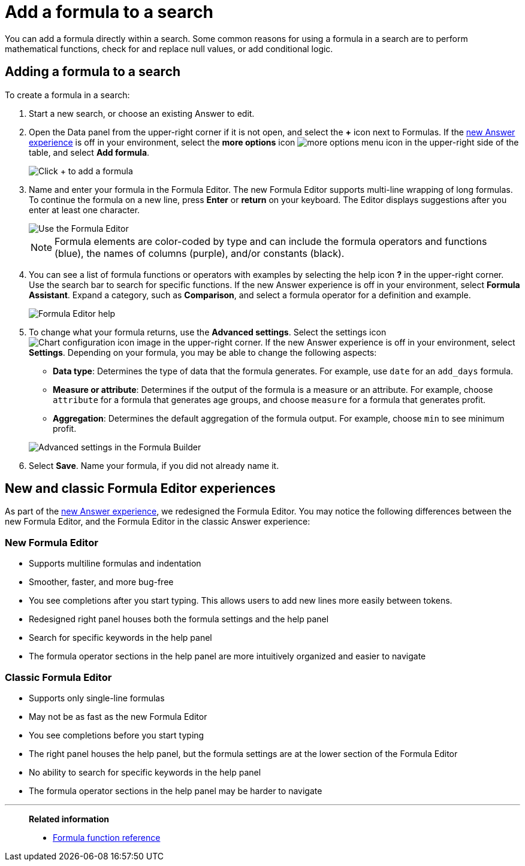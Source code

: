 = Add a formula to a search
:last_updated: 9/7/2022
:linkattrs:
:experimental:
:page-layout: default-cloud
:page-aliases: /complex-search/how-to-add-formula.adoc
:description: Learn how to add a formula to a search.

You can add a formula directly within a search.
Some common reasons for using a formula in a search are to perform mathematical functions, check for and replace null values, or add conditional logic.

== Adding a formula to a search

To create a formula in a search:

. Start a new search, or choose an existing Answer to edit.
. Open the Data panel from the upper-right corner if it is not open, and select the *+* icon next to Formulas.
If the xref:answer-experience-new.adoc[new Answer experience] is off in your environment, select the *more options* icon image:icon-more-10px.png[more options menu icon] in the upper-right side of the table, and select *Add formula*.
+
image::formula-editor-add.png[Click + to add a formula]

. Name and enter your formula in the Formula Editor.
The new Formula Editor supports multi-line wrapping of long formulas.
To continue the formula on a new line, press *Enter* or *return* on your keyboard. The Editor displays suggestions after you enter at least one character.
+
image::worksheet-formula-profit.png[Use the Formula Editor]
+
NOTE: Formula elements are color-coded by type and can include the formula operators and functions (blue), the names of columns (purple), and/or constants (black).

. You can see a list of formula functions or operators with examples by selecting the help icon *?* in the upper-right corner. Use the search bar to search for specific functions.
If the new Answer experience is off in your environment, select *Formula Assistant*.
Expand a category, such as *Comparison*, and select a formula operator for a definition and example.
+
image::formula-assistant.png[Formula Editor help]

. To change what your formula returns, use the *Advanced settings*.
Select the settings icon image:icon-gear-10px.png[Chart configuration icon image] in the upper-right corner.
If the new Answer experience is off in your environment, select *Settings*.
Depending on your formula, you may be able to change the following aspects:
 ** *Data type*: Determines the type of data that the formula generates.
For example, use `date` for an `add_days` formula.
 ** *Measure or attribute*: Determines if the output of the formula is a measure or an attribute.
For example, choose `attribute` for a formula that generates age groups, and choose `measure` for a formula that generates profit.
 ** *Aggregation*: Determines the default aggregation of the formula output.
For example, choose `min` to see minimum profit.

+
image::worksheet-formula-settings.png[Advanced settings in the Formula Builder]
. Select *Save*.
Name your formula, if you did not already name it.

[#formula-experience-comparison]
== New and classic Formula Editor experiences

As part of the xref:answer-experience-new.adoc[new Answer experience], we redesigned the Formula Editor. You may notice the following differences between the new Formula Editor, and the Formula Editor in the classic Answer experience:

=== New Formula Editor
* Supports multiline formulas and indentation
* Smoother, faster, and more bug-free
* You see completions after you start typing. This allows users to add new lines more easily between tokens.
* Redesigned right panel houses both the formula settings and the help panel
* Search for specific keywords in the help panel
* The formula operator sections in the help panel are more intuitively organized and easier to navigate

=== Classic Formula Editor
* Supports only single-line formulas
* May not be as fast as the new Formula Editor
* You see completions before you start typing
* The right panel houses the help panel, but the formula settings are at the lower section of the Formula Editor
* No ability to search for specific keywords in the help panel
* The formula operator sections in the help panel may be harder to navigate

'''
> **Related information**
>
> * xref:formula-reference.adoc#[Formula function reference]
